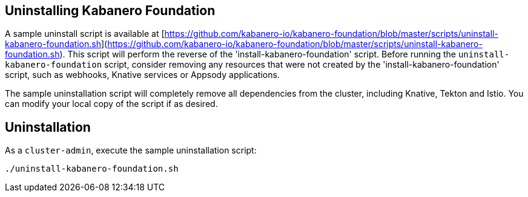 :page-layout: doc
:page-doc-category: Installation
:page-title: Uninstalling Kabanero Foundation
:linkattrs:
:sectanchors:

== Uninstalling Kabanero Foundation

A sample uninstall script is available at [https://github.com/kabanero-io/kabanero-foundation/blob/master/scripts/uninstall-kabanero-foundation.sh](https://github.com/kabanero-io/kabanero-foundation/blob/master/scripts/uninstall-kabanero-foundation.sh).
This script will perform the reverse of the 'install-kabanero-foundation' script. Before running the `uninstall-kabanero-foundation` script, consider removing any resources that were not created by the 'install-kabanero-foundation' script, such as
webhooks, Knative services or Appsody applications.

The sample uninstallation script will completely remove all dependencies from the cluster, including Knative, Tekton and Istio.  You can modify your local copy of the script if as desired.

== Uninstallation

As a `cluster-admin`, execute the sample uninstallation script:

```
./uninstall-kabanero-foundation.sh
```
